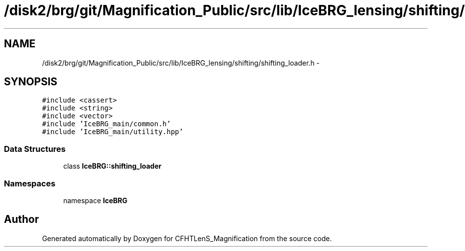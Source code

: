 .TH "/disk2/brg/git/Magnification_Public/src/lib/IceBRG_lensing/shifting/shifting_loader.h" 3 "Thu Jul 9 2015" "Version 0.9.2" "CFHTLenS_Magnification" \" -*- nroff -*-
.ad l
.nh
.SH NAME
/disk2/brg/git/Magnification_Public/src/lib/IceBRG_lensing/shifting/shifting_loader.h \- 
.SH SYNOPSIS
.br
.PP
\fC#include <cassert>\fP
.br
\fC#include <string>\fP
.br
\fC#include <vector>\fP
.br
\fC#include 'IceBRG_main/common\&.h'\fP
.br
\fC#include 'IceBRG_main/utility\&.hpp'\fP
.br

.SS "Data Structures"

.in +1c
.ti -1c
.RI "class \fBIceBRG::shifting_loader\fP"
.br
.in -1c
.SS "Namespaces"

.in +1c
.ti -1c
.RI "namespace \fBIceBRG\fP"
.br
.in -1c
.SH "Author"
.PP 
Generated automatically by Doxygen for CFHTLenS_Magnification from the source code\&.
